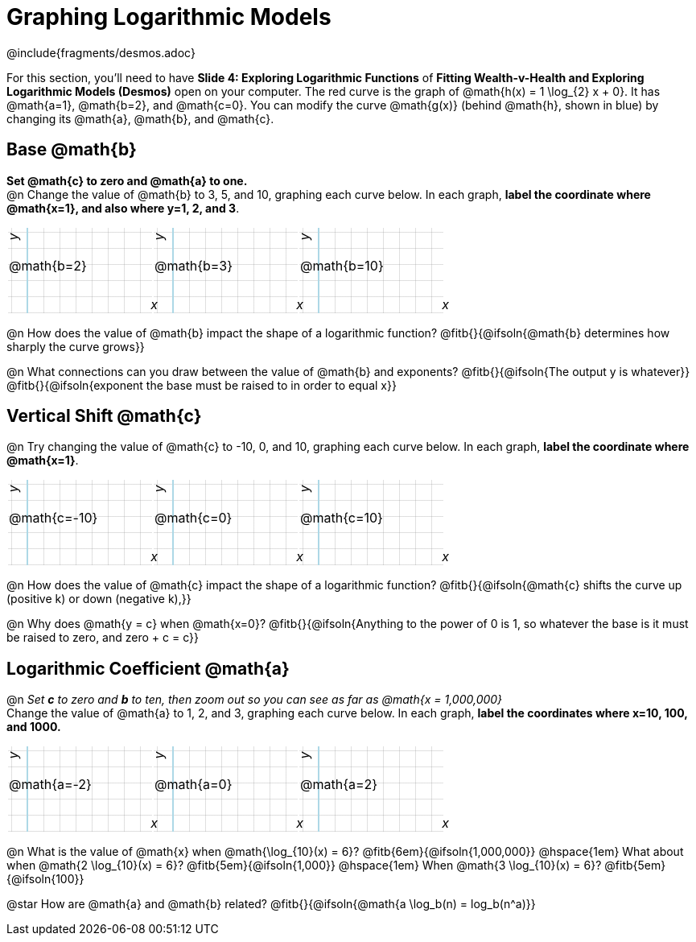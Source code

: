 = Graphing Logarithmic Models
////
* Import Desmos Styles
*
* This includes some inline CSS which loads the Desmos font,
* which includes special glyphs used for icons on Desmos.com
*
* It also defines the classname '.desmosbutton', which is used
* to style all demos glphys
*
* Finally, it defines AsciiDoc variables for glyphs we use:
* {points}
* {caret}
* {magnifying}
* {wrench}
*
* Here's an example of using these:
* This is a wrench icon in desmos: [.desmosbutton]#{wrench}#
////

@include{fragments/desmos.adoc}
++++
<style>
.autonum { font-weight: bold; padding-top: 0.3rem !important; }
.autonum:after { content: ')' !important; }
.fitb { padding-top: 1rem; }
.FillVerticalSpace { grid-gap: 20px; margin-top: 5px; }

/* Use table cells as graph paper */
td {
  background-color: rgba(#fff, .5);
  background-image:
    linear-gradient(lightblue 2px, transparent 2px),
    linear-gradient(270deg, lightblue 2px, transparent 2px),
    linear-gradient(rgba(150, 150, 150, .3) 1px, transparent 1px),
    linear-gradient(270deg, rgba(150, 150, 150, .3) 1px, transparent 1px);
  background-size: 100px 200px, 200px 100px, 20px 20px, 20px 20px;
  background-position: 25px -75px;
  min-height: 1.6in;
  max-height: 1.6in;
  max-width: 2in;
}

td p.tableblock { position: absolute; }

/* Add labels for axes */
td::before, td::after { display: flex; font-style: italic; }
td::before {
  content: 'y';
  justify-content: center;
  align-items: center;
  margin-right: 10.5em;
  margin-top: 0;
    -webkit-transform:rotate(270deg);
    -moz-transform:rotate(270deg);
    -o-transform: rotate(270deg);
    -ms-transform:rotate(270deg);
    transform: rotate(270deg);
}
td::after {
  content: 'x';
  align-items: start;
  justify-content: right;
  margin-top: 4em;
  margin-right: -0.5em;
}
</style>
++++

[.linkInstructions]
For this section, you'll need to have *Slide 4: Exploring Logarithmic Functions* of *Fitting Wealth-v-Health and Exploring Logarithmic Models (Desmos)* open on your computer. The red curve is the graph of @math{h(x) = 1 \log_{2} x + 0}. It has @math{a=1}, @math{b=2}, and @math{c=0}. You can modify the curve @math{g(x)} (behind @math{h}, shown in blue) by changing its @math{a}, @math{b}, and @math{c}.

== Base @math{b}
*Set @math{c} to zero and @math{a} to one.* +
@n Change the value of @math{b} to 3, 5, and 10, graphing each curve below. In each graph, *label the coordinate where @math{x=1}, and also where y=1, 2, and 3*.


[.FillVerticalSpace, cols="1,1,1", frame="none"]
|===
| @math{b=2} | @math{b=3}  | @math{b=10}
|===

@n How does the value of @math{b} impact the shape of a logarithmic function? @fitb{}{@ifsoln{@math{b} determines how sharply the curve grows}}

@n What connections can you draw between the value of @math{b} and exponents? @fitb{}{@ifsoln{The output y is whatever}} +
@fitb{}{@ifsoln{exponent the base must be raised to in order to equal x}}

== Vertical Shift @math{c}
@n Try changing the value of @math{c} to -10, 0, and 10, graphing each curve below. In each graph, *label the coordinate where @math{x=1}*.

[.FillVerticalSpace, cols="1,1,1", frame="none"]
|===
| @math{c=-10} | @math{c=0}  | @math{c=10}
|===

@n How does the value of @math{c} impact the shape of a logarithmic function? @fitb{}{@ifsoln{@math{c} shifts the curve up (positive k) or down (negative k),}} +

@n Why does @math{y = c} when @math{x=0}? @fitb{}{@ifsoln{Anything to the power of 0 is 1, so whatever the base is it must be raised to zero, and zero + c = c}}

== Logarithmic Coefficient @math{a}
@n _Set *c* to zero and *b* to ten, then zoom out so you can see as far as @math{x = 1,000,000}_ +
Change the value of @math{a} to 1, 2, and 3, graphing each curve below. In each graph, *label the coordinates where x=10, 100, and 1000.*


[.FillVerticalSpace, cols="1,1,1", frame="none"]
|===
| @math{a=-2} | @math{a=0}  | @math{a=2}
|===

@n What is the value of @math{x} when @math{\log_{10}(x) = 6}? @fitb{6em}{@ifsoln{1,000,000}} @hspace{1em} What about when @math{2 \log_{10}(x) = 6}? @fitb{5em}{@ifsoln{1,000}} @hspace{1em} When @math{3 \log_{10}(x) = 6}? @fitb{5em}{@ifsoln{100}}

@star How are @math{a} and @math{b} related? @fitb{}{@ifsoln{@math{a \log_b(n) = log_b(n^a)}}
